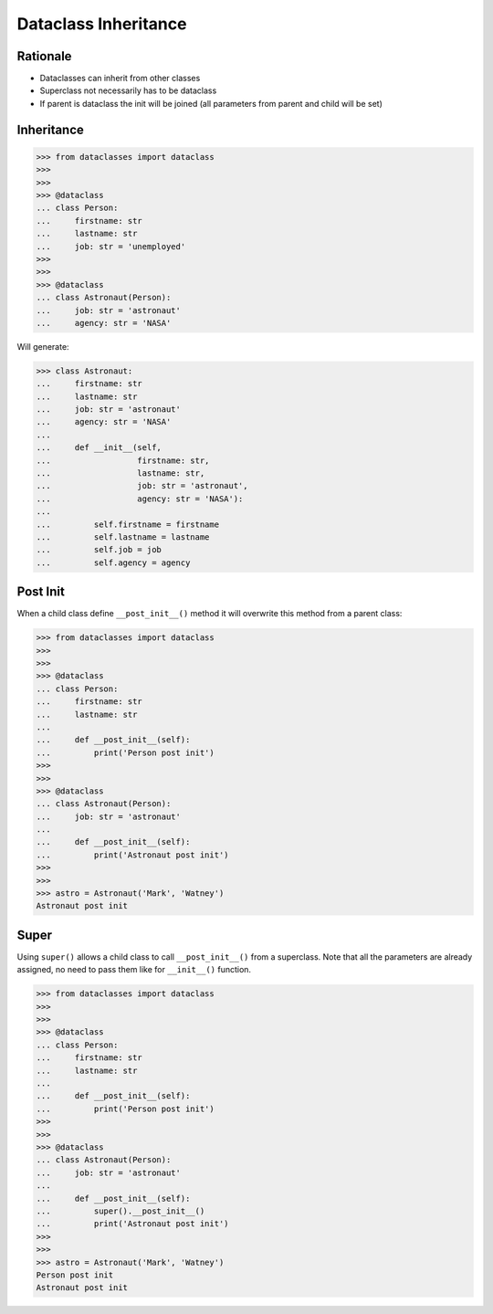 Dataclass Inheritance
=====================


Rationale
---------
* Dataclasses can inherit from other classes
* Superclass not necessarily has to be dataclass
* If parent is dataclass the init will be joined
  (all parameters from parent and child will be set)


Inheritance
-----------
>>> from dataclasses import dataclass
>>>
>>>
>>> @dataclass
... class Person:
...     firstname: str
...     lastname: str
...     job: str = 'unemployed'
>>>
>>>
>>> @dataclass
... class Astronaut(Person):
...     job: str = 'astronaut'
...     agency: str = 'NASA'

Will generate:

>>> class Astronaut:
...     firstname: str
...     lastname: str
...     job: str = 'astronaut'
...     agency: str = 'NASA'
...
...     def __init__(self,
...                  firstname: str,
...                  lastname: str,
...                  job: str = 'astronaut',
...                  agency: str = 'NASA'):
...
...         self.firstname = firstname
...         self.lastname = lastname
...         self.job = job
...         self.agency = agency


Post Init
---------
When a child class define ``__post_init__()`` method it will overwrite
this method from a parent class:

>>> from dataclasses import dataclass
>>>
>>>
>>> @dataclass
... class Person:
...     firstname: str
...     lastname: str
...
...     def __post_init__(self):
...         print('Person post init')
>>>
>>>
>>> @dataclass
... class Astronaut(Person):
...     job: str = 'astronaut'
...
...     def __post_init__(self):
...         print('Astronaut post init')
>>>
>>>
>>> astro = Astronaut('Mark', 'Watney')
Astronaut post init


Super
-----
Using ``super()`` allows a child class to call ``__post_init__()`` from
a superclass. Note that all the parameters are already assigned, no need
to pass them like for ``__init__()`` function.

>>> from dataclasses import dataclass
>>>
>>>
>>> @dataclass
... class Person:
...     firstname: str
...     lastname: str
...
...     def __post_init__(self):
...         print('Person post init')
>>>
>>>
>>> @dataclass
... class Astronaut(Person):
...     job: str = 'astronaut'
...
...     def __post_init__(self):
...         super().__post_init__()
...         print('Astronaut post init')
>>>
>>>
>>> astro = Astronaut('Mark', 'Watney')
Person post init
Astronaut post init
